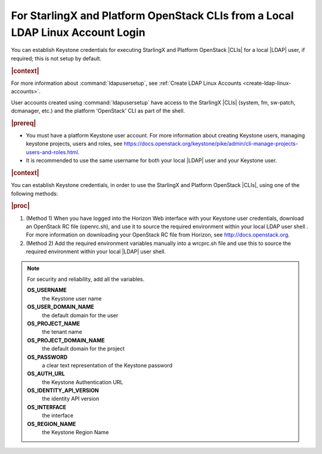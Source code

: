 
.. fan1552681866651
.. _establish-keystone-credentials-from-a-linux-account:

===============================================================================
For StarlingX and Platform OpenStack CLIs from a Local LDAP Linux Account Login
===============================================================================

You can establish Keystone credentials for executing StarlingX and Platform
OpenStack |CLIs| for a local |LDAP| user, if required; this is not setup by
default.

.. contents::
   :local:
   :depth: 1

.. rubric:: |context|

For more information about :command:`ldapusersetup`, see :ref:`Create LDAP
Linux Accounts <create-ldap-linux-accounts>`.

User accounts created using :command:`ldapusersetup` have access to the
StarlingX |CLIs| (system, fm, sw-patch, dcmanager, etc.) and the platform
'OpenStack' CLI as part of the shell.

.. rubric:: |prereq|

.. _establish-keystone-credentials-from-a-linux-account-ul-qyv-fzm-ynb:

-   You must have a platform Keystone user account. For more information about
    creating Keystone users, managing keystone projects, users and roles, see
    `https://docs.openstack.org/keystone/pike/admin/cli-manage-projects-users-and-roles.html
    <https://docs.openstack.org/keystone/pike/admin/cli-manage-projects-users-and-roles.html>`__.

-   It is recommended to use the same username for both your local |LDAP| user
    and your Keystone user.

.. rubric:: |context|

You can establish Keystone credentials, in order to use the StarlingX and
Platform OpenStack |CLIs|, using one of the following methods:

.. rubric:: |proc|

.. _estabilish-keystone-credentials-from-a-linux-account-steps-hjs-dwm-ynb:

#.  (Method 1) When you have logged into the Horizon Web interface with your
    Keystone user credentials, download an OpenStack RC file (openrc.sh), and
    use it to source the required environment within your local LDAP user shell
    . For more information on downloading your OpenStack RC file from Horizon,
    see http://docs.openstack.org.

#.  (Method 2) Add the required environment variables manually into a
    wrcprc.sh file and use this to source the required environment within your
    local |LDAP| user shell.


.. note::
    For security and reliability, add all the variables.

    **OS_USERNAME**
        the Keystone user name

    **OS_USER_DOMAIN_NAME**
        the default domain for the user

    **OS_PROJECT_NAME**
        the tenant name

    **OS_PROJECT_DOMAIN_NAME**
        the default domain for the project

    **OS_PASSWORD**
        a clear text representation of the Keystone password

    **OS_AUTH_URL**
        the Keystone Authentication URL

    **OS_IDENTITY_API_VERSION**
        the identity API version

    **OS_INTERFACE**
        the interface

    **OS_REGION_NAME**
        the Keystone Region Name